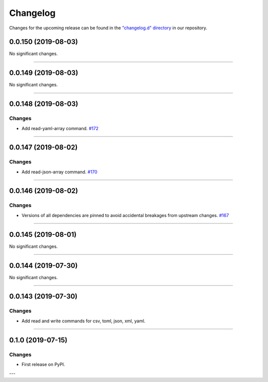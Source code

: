 Changelog
=========

Changes for the upcoming release can be found in the `"changelog.d" directory <https://github.com/python-mario/mario/tree/master/changelog.d>`_ in our repository.

..
   Do *NOT* add changelog entries here!

   This changelog is managed by towncrier and is compiled at release time.

   See https://www.python-mario.readthedocs.org/en/latest/contributing.html#changelog for details.

.. towncrier release notes start

0.0.150 (2019-08-03)
--------------------


No significant changes.


----


0.0.149 (2019-08-03)
--------------------


No significant changes.


----


0.0.148 (2019-08-03)
--------------------


Changes
^^^^^^^

- Add read-yaml-array command.
  `#172 <https://github.com/python-mario/mario/issues/172>`_


----


0.0.147 (2019-08-02)
--------------------


Changes
^^^^^^^

- Add read-json-array command.
  `#170 <https://github.com/python-mario/mario/issues/170>`_


----


0.0.146 (2019-08-02)
--------------------


Changes
^^^^^^^

- Versions of all dependencies are pinned to avoid accidental breakages from upstream changes.
  `#167 <https://github.com/python-mario/mario/issues/167>`_


----


0.0.145 (2019-08-01)
--------------------


No significant changes.


----


0.0.144 (2019-07-30)
--------------------


No significant changes.


----


0.0.143 (2019-07-30)
--------------------

Changes
^^^^^^^

- Add read and write commands for csv, toml, json, xml, yaml.


----


0.1.0 (2019-07-15)
------------------

Changes
^^^^^^^

- First release on PyPI.

---
